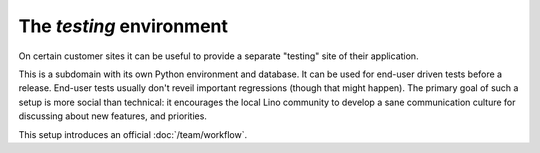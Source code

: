 .. _admin.enduser_testing:
.. _admin.testing:

=========================
The `testing` environment
=========================

On certain customer sites it can be useful to provide a separate
"testing" site of their application.

This is a subdomain with its own Python environment and database.  It
can be used for end-user driven tests before a release.  End-user
tests usually don't reveil important regressions (though that might
happen).  The primary goal of such a setup is more social than
technical: it encourages the local Lino community to develop a sane
communication culture for discussing about new features, and
priorities.

This setup introduces an official :doc:`/team/workflow`.
